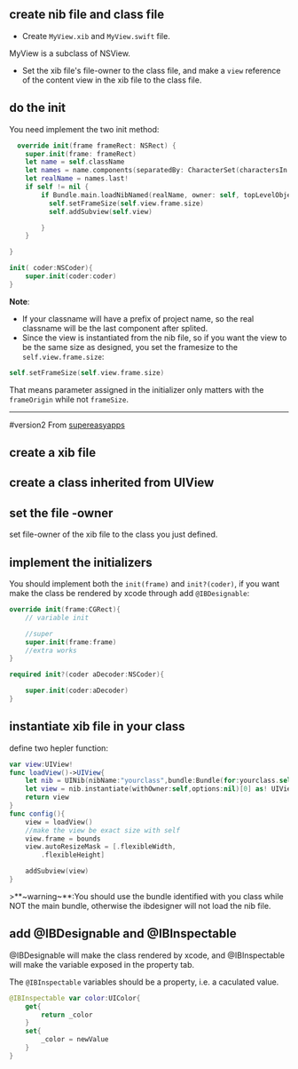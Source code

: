 ** create nib file and class file

 - Create ~MyView.xib~ and ~MyView.swift~ file.
MyView is a subclass of NSView.
 - Set the xib file's file-owner to the class file, and make a ~view~ reference of the content view in the xib file to the class file.

** do the init
You need implement the two init method:
#+BEGIN_SRC swift
    override init(frame frameRect: NSRect) {
      super.init(frame: frameRect)
      let name = self.className
      let names = name.components(separatedBy: CharacterSet(charactersIn: "."))
      let realName = names.last!
      if self != nil {
          if Bundle.main.loadNibNamed(realName, owner: self, topLevelObjects: nil){
            self.setFrameSize(self.view.frame.size)
            self.addSubview(self.view)

          }
      }

  }

  init( coder:NSCoder){
      super.init(coder:coder)
  }
#+END_SRC
*Note*:

- If your classname will have a prefix of project name, so the real classname will be the last component after splited.
- Since the view is instantiated from the nib file, so if you want the view to be the same size as designed, you set the framesize to the ~self.view.frame.size~:
#+BEGIN_SRC swift
  self.setFrameSize(self.view.frame.size)
#+END_SRC
That means parameter assigned in the initializer only matters with the ~frameOrigin~ while not ~frameSize~.

--------------
#version2
From [[http://supereasyapps.com/blog/2014/12/15/create-an-ibdesignable-uiview-subclass-with-code-from-an-xib-file-in-xcode-6][supereasyapps]]
** create a xib file

** create a class inherited from UIView

** set the file -owner
set file-owner of the xib file to the class you just defined.

** implement the initializers
You should implement both the ~init(frame)~ and ~init?(coder)~, if you want make the class be rendered by xcode through add ~@IBDesignable~:
#+BEGIN_SRC swift
  override init(frame:CGRect){
      // variable init

      //super
      super.init(frame:frame)
      //extra works
  }

  required init?(coder aDecoder:NSCoder){

      super.init(coder:aDecoder)
  }
#+END_SRC

**  instantiate xib file in your class
define two hepler function:
#+BEGIN_SRC swift
  var view:UIView!
  func loadView()->UIView{
      let nib = UINib(nibName:"yourclass",bundle:Bundle(for:yourclass.self))
      let view = nib.instantiate(withOwner:self,options:nil)[0] as! UIView
      return view
  }
  func config(){
      view = loadView()
      //make the view be exact size with self
      view.frame = bounds
      view.autoResizeMask = [.flexibleWidth,
          .flexibleHeight]

      addSubview(view)
  }
#+END_SRC
>**~warning~**:You should use the bundle identified with you class while NOT the main bundle, otherwise the ibdesigner will not load the nib file.

** add @IBDesignable and @IBInspectable
@IBDesignable will make the class rendered by xcode, and @IBInspectable will make the variable exposed in the property tab.

The ~@IBInspectable~ variables should be a property, i.e. a caculated value.
#+BEGIN_SRC swift
  @IBInspectable var color:UIColor{
      get{
          return _color
      }
      set{
          _color = newValue
      }
  }
#+END_SRC
